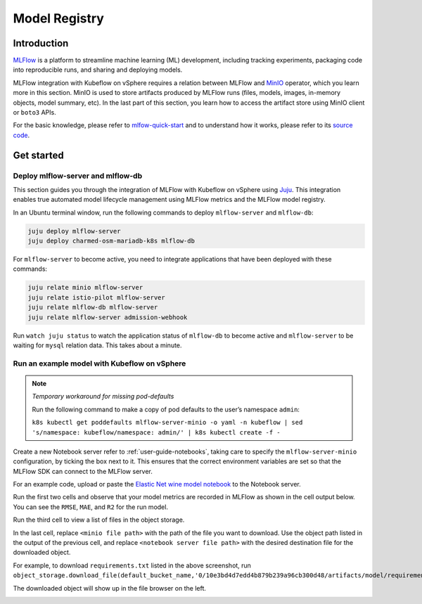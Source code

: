 .. _user-guide-mlflow:

==============
Model Registry
==============

Introduction
============

`MLFlow <https://www.mlflow.org/>`_ is a platform to streamline machine learning (ML) development, including tracking experiments, packaging code into reproducible runs, and sharing and deploying models.

MLFlow integration with Kubeflow on vSphere requires a relation between MLFlow and `MinIO <https://min.io/docs/minio/kubernetes/upstream/index.html>`_ operator, which you learn more in this section. MinIO is used to store artifacts produced by MLFlow runs (files, models, images, in-memory objects, model summary, etc). In the last part of this section, you learn how to access the artifact store using MinIO client or ``boto3`` APIs.

For the basic knowledge, please refer to `mlfow-quick-start <https://mlflow.org/docs/latest/quickstart.html#downloading-the-quickstart>`_ and to understand how it works, please refer to its `source code <https://github.com/mlflow/mlflow>`_. 

Get started
===========

Deploy mlflow-server and mlflow-db
----------------------------------

This section guides you through the integration of MLFlow with Kubeflow on vSphere using `Juju <https://juju.is/>`_. This integration enables true automated model lifecycle management using MLFlow metrics and the MLFlow model registry.

In an Ubuntu terminal window, run the following commands to deploy ``mlflow-server`` and ``mlflow-db``:

.. code-block:: shell

    juju deploy mlflow-server
    juju deploy charmed-osm-mariadb-k8s mlflow-db


For ``mlflow-server`` to become active, you need to integrate applications that have been deployed with these commands:

.. code-block:: shell

    juju relate minio mlflow-server
    juju relate istio-pilot mlflow-server
    juju relate mlflow-db mlflow-server
    juju relate mlflow-server admission-webhook


Run ``watch juju status`` to watch the application status of ``mlflow-db`` to become active and ``mlflow-server`` to be waiting for ``mysql`` relation data. This takes about a minute.


Run an example model with Kubeflow on vSphere
-----------------------------------------------------

.. note::
    *Temporary workaround for missing pod-defaults*

    Run the following command to make a copy of pod defaults to the user’s namespace ``admin``:

    ``k8s kubectl get poddefaults mlflow-server-minio -o yaml -n kubeflow | sed 's/namespace: kubeflow/namespace: admin/' | k8s kubectl create -f -``


Create a new Notebook server refer to :ref:`user-guide-notebooks`, taking care to specify the ``mlflow-server-minio`` configuration, by ticking the box next to it. This ensures that the correct environment variables are set so that the MLFlow SDK can connect to the MLFlow server.

.. image:: ../_static/user-guide-mlflow-config.png

For an example code, upload or paste the `Elastic Net wine model notebook <https://github.com/canonical/mlflow-operator/blob/main/examples/elastic_net_wine_model.ipynb>`_ to the Notebook server.

Run the first two cells and observe that your model metrics are recorded in MLFlow as shown in the cell output below. You can see the ``RMSE``, ``MAE``, and ``R2`` for the run model.

.. image:: ../_static/user-guide-mlflow-notebook01.png

Run the third cell to view a list of files in the object storage.

.. image:: ../_static/user-guide-mlflow-notebook02.png

In the last cell, replace ``<minio file path>`` with the path of the file you want to download. Use the object path listed in the output of the previous cell, and replace ``<notebook server file path>`` with the desired destination file for the downloaded object.

For example, to download ``requirements.txt`` listed in the above screenshot, run ``object_storage.download_file(default_bucket_name,'0/10e3bd4d7edd4b879b239a96cb300d48/artifacts/model/requirements.txt','requirements.txt')``

The downloaded object will show up in the file browser on the left.

.. image:: ../_static/user-guide-mlflow-notebook03.png


.. seealso::
   `MLFlow quickstart <https://mlflow.org/docs/latest/quickstart.html>`_

